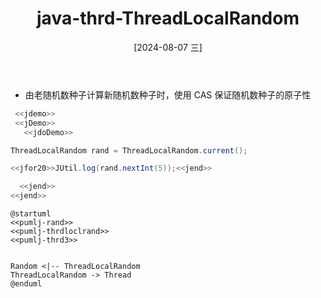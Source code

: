 :PROPERTIES:
:ID:       772b88a9-9509-42f3-96ef-81c4b3a6f35a
:END:
#+title: java-thrd-ThreadLocalRandom
#+date: [2024-08-07 三]
#+last_modified:  

- 由老随机数种子计算新随机数种子时，使用 CAS 保证随机数种子的原子性

#+HEADER: :noweb yes
#+BEGIN_SRC java
   <<jdemo>>
   <<jDemo>>
     <<jdoDemo>>

  ThreadLocalRandom rand = ThreadLocalRandom.current();

  <<jfor20>>JUtil.log(rand.nextInt(5));<<jend>>

    <<jend>>
  <<jend>>
#+END_SRC

#+RESULTS:
#+begin_example
3
4
4
1
0
3
0
2
3
1
1
2
2
1
4
0
4
0
3
0
#+end_example




#+HEADER: :noweb yes
#+HEADER: :results file
#+HEADER: :file /tmp/puml.png
#+BEGIN_SRC plantuml
@startuml
<<pumlj-rand>>
<<pumlj-thrdloclrand>>
<<pumlj-thrd3>>


Random <|-- ThreadLocalRandom
ThreadLocalRandom -> Thread
@enduml
#+END_SRC

#+RESULTS:
[[file:/tmp/puml.png]]

